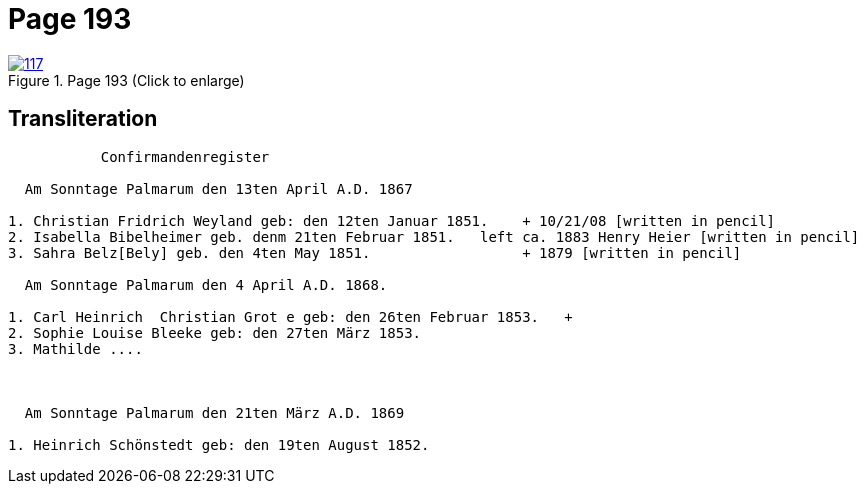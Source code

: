 = Page 193
:page-role: doc-width

image::117.jpg[align=left,title='Page 193 (Click to enlarge)',link=self]

== Transliteration

....
           Confirmandenregister

  Am Sonntage Palmarum den 13ten April A.D. 1867

1. Christian Fridrich Weyland geb: den 12ten Januar 1851.    + 10/21/08 [written in pencil]
2. Isabella Bibelheimer geb. denm 21ten Februar 1851.   left ca. 1883 Henry Heier [written in pencil]
3. Sahra Belz[Bely] geb. den 4ten May 1851.                  + 1879 [written in pencil]

  Am Sonntage Palmarum den 4 April A.D. 1868.

1. Carl Heinrich  Christian Grot e geb: den 26ten Februar 1853.   +
2. Sophie Louise Bleeke geb: den 27ten März 1853.
3. Mathilde ....



  Am Sonntage Palmarum den 21ten März A.D. 1869

1. Heinrich Schönstedt geb: den 19ten August 1852.



....

